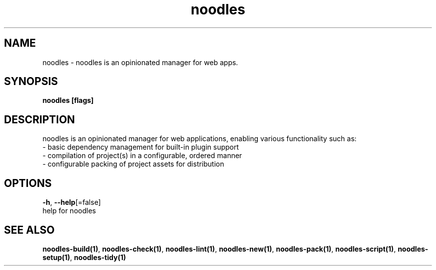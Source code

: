 .TH "noodles" "1" "Feb 2020" "Auto generated by spf13/cobra" "" 
.nh
.ad l


.SH NAME
.PP
noodles \- noodles is an opinionated manager for web apps.


.SH SYNOPSIS
.PP
\fBnoodles [flags]\fP


.SH DESCRIPTION
.PP
noodles is an opinionated manager for web applications, enabling various functionality such as:
    \- basic dependency management for built\-in plugin support
    \- compilation of project(s) in a configurable, ordered manner
    \- configurable packing of project assets for distribution


.SH OPTIONS
.PP
\fB\-h\fP, \fB\-\-help\fP[=false]
    help for noodles


.SH SEE ALSO
.PP
\fBnoodles\-build(1)\fP, \fBnoodles\-check(1)\fP, \fBnoodles\-lint(1)\fP, \fBnoodles\-new(1)\fP, \fBnoodles\-pack(1)\fP, \fBnoodles\-script(1)\fP, \fBnoodles\-setup(1)\fP, \fBnoodles\-tidy(1)\fP
